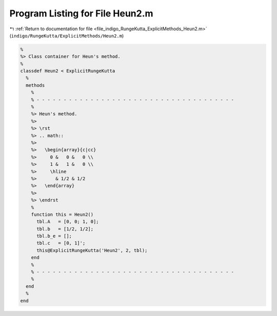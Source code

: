 
.. _program_listing_file_indigo_RungeKutta_ExplicitMethods_Heun2.m:

Program Listing for File Heun2.m
================================

|exhale_lsh| :ref:`Return to documentation for file <file_indigo_RungeKutta_ExplicitMethods_Heun2.m>` (``indigo/RungeKutta/ExplicitMethods/Heun2.m``)

.. |exhale_lsh| unicode:: U+021B0 .. UPWARDS ARROW WITH TIP LEFTWARDS

.. code-block:: MATLAB

   %
   %> Class container for Heun's method.
   %
   classdef Heun2 < ExplicitRungeKutta
     %
     methods
       %
       % - - - - - - - - - - - - - - - - - - - - - - - - - - - - - - - - - - - - -
       %
       %> Heun's method.
       %>
       %> \rst
       %> .. math::
       %>
       %>   \begin{array}{c|cc}
       %>     0 &   0 &   0 \\
       %>     1 &   1 &   0 \\
       %>     \hline
       %>       & 1/2 & 1/2
       %>   \end{array}
       %>
       %> \endrst
       %
       function this = Heun2()
         tbl.A   = [0, 0; 1, 0];
         tbl.b   = [1/2, 1/2];
         tbl.b_e = [];
         tbl.c   = [0, 1]';
         this@ExplicitRungeKutta('Heun2', 2, tbl);
       end
       %
       % - - - - - - - - - - - - - - - - - - - - - - - - - - - - - - - - - - - - -
       %
     end
     %
   end
